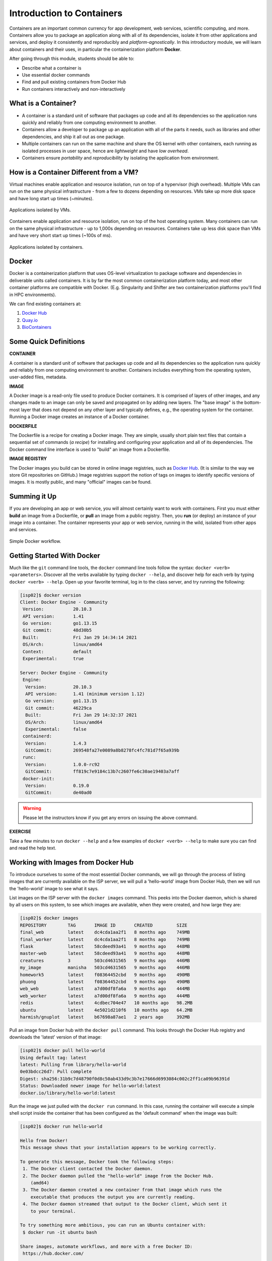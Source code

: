Introduction to Containers
==========================

Containers are an important common currency for app development, web services,
scientific computing, and more. Containers allow you to package an application
along with all of its dependencies, isolate it from other applications and
services, and deploy it consistently and reproducibly and *platform-agnostically*.
In this introductory module, we will learn about containers and their uses, in
particular the containerization platform **Docker**.

After going through this module, students should be able to:

* Describe what a container is
* Use essential docker commands
* Find and pull existing containers from Docker Hub
* Run containers interactively and non-interactively



What is a Container?
--------------------

* A container is a standard unit of software that packages up code and all its
  dependencies so the application runs quickly and reliably from one computing
  environment to another.
* Containers allow a developer to package up an application with all of the
  parts it needs, such as libraries and other dependencies, and ship it all out
  as one package.
* Multiple containers can run on the same machine and share the OS kernel with
  other containers, each running as isolated processes in user space, hence are
  *lightweight* and have *low overhead*.
* Containers ensure *portability* and *reproducibility* by isolating the
  application from environment.


How is a Container Different from a VM?
---------------------------------------

Virtual machines enable application and resource isolation, run on top of a
hypervisor (high overhead). Multiple VMs can run on the same physical
infrastructure - from a few to dozens depending on resources. VMs take up more
disk space and have long start up times (~minutes).

.. figure:: images/arch_vm.png
   :width: 400
   :align: center

   Applications isolated by VMs.

Containers enable application and resource isolation, run on top of the host
operating system. Many containers can run on the same physical infrastructure -
up to 1,000s depending on resources. Containers take up less disk space than VMs
and have very short start up times (~100s of ms).

.. figure:: images/arch_container.png
   :width: 400
   :align: center

   Applications isolated by containers.



Docker
------

Docker is a containerization platform that uses OS-level virtualization to
package software and dependencies in deliverable units called containers. It is
by far the most common containerization platform today, and most other container
platforms are compatible with Docker. (E.g. Singularity and Shifter are two
containerization platforms you'll find in HPC environments).

We can find existing containers at:

1. `Docker Hub <https://hub.docker.com/>`_
2. `Quay.io <https://quay.io/>`_
3. `BioContainers <https://biocontainers.pro/#/>`_


Some Quick Definitions
----------------------

**CONTAINER**

A container is a standard unit of software that packages up code and all its
dependencies so the application runs quickly and reliably from one computing
environment to another. Containers includes everything from the operating
system, user-added files, metadata.

**IMAGE**

A Docker image is a read-only file used to produce Docker containers. It is
comprised of layers of other images, and any changes made to an image can only
be saved and propagated on by adding new layers. The "base image" is the
bottom-most layer that does not depend on any other layer and typically defines,
e.g., the operating system for the container. Running a Docker image creates an
instance of a Docker container.

**DOCKERFILE**

The Dockerfile is a recipe for creating a Docker image. They are simple, usually
short plain text files that contain a sequential set of commands (*a recipe*)
for installing and configuring your application and all of its dependencies. The
Docker command line interface is used to "build" an image from a Dockerfile.

**IMAGE REGISTRY**

The Docker images you build can be stored in online image registries, such as
`Docker Hub <https://hub.docker.com/>`_. (It is similar to the way we store
Git repositories on GitHub.) Image registries support the notion of tags on
images to identify specific versions of images. It is mostly public, and many
"official" images can be found.

Summing it Up
-------------

If you are developing an app or web service, you will almost certainly want to
work with containers. First you must either **build** an image from a
Dockerfile, or **pull** an image from a public registry. Then, you **run** (or
deploy) an instance of your image into a container. The container represents
your app or web service, running in the wild, isolated from other apps and
services.

.. figure:: images/docker_workflow.png
   :width: 600
   :align: center

   Simple Docker workflow.



Getting Started With Docker
---------------------------

Much like the ``git`` command line tools, the ``docker`` command line tools
follow the syntax: ``docker <verb> <parameters>``. Discover all the verbs
available by typing ``docker --help``, and discover help for each verb by typing
``docker <verb> --help``. Open up your favorite terminal, log in to the class
server, and try running the following:

.. code-block:: console

   [isp02]$ docker version
   Client: Docker Engine - Community
    Version:           20.10.3
    API version:       1.41
    Go version:        go1.13.15
    Git commit:        48d30b5
    Built:             Fri Jan 29 14:34:14 2021
    OS/Arch:           linux/amd64
    Context:           default
    Experimental:      true

   Server: Docker Engine - Community
    Engine:
     Version:          20.10.3
     API version:      1.41 (minimum version 1.12)
     Go version:       go1.13.15
     Git commit:       46229ca
     Built:            Fri Jan 29 14:32:37 2021
     OS/Arch:          linux/amd64
     Experimental:     false
    containerd:
     Version:          1.4.3
     GitCommit:        269548fa27e0089a8b8278fc4fc781d7f65a939b
    runc:
     Version:          1.0.0-rc92
     GitCommit:        ff819c7e9184c13b7c2607fe6c30ae19403a7aff
    docker-init:
     Version:          0.19.0
     GitCommit:        de40ad0


.. warning::

   Please let the instructors know if you get any errors on issuing the above
   command.

**EXERCISE**

Take a few minutes to run ``docker --help`` and a few examples of
``docker <verb> --help`` to make sure you can find and read the help text.


Working with Images from Docker Hub
-----------------------------------

To introduce ourselves to some of the most essential Docker commands, we will go
through the process of listing images that are currently available on the ISP
server, we will pull a 'hello-world' image from Docker Hub, then we will run the
'hello-world' image to see what it says.

List images on the ISP server with the ``docker images`` command. This peeks
into the Docker daemon, which is shared by all users on this system, to see
which images are available, when they were created, and how large they are:

.. code-block:: console

   [isp02]$ docker images
   REPOSITORY        TAG       IMAGE ID       CREATED         SIZE
   final_web         latest    dc4cda1aa2f1   8 months ago    749MB
   final_worker      latest    dc4cda1aa2f1   8 months ago    749MB
   flask             latest    58cdeed93a41   9 months ago    448MB
   master-web        latest    58cdeed93a41   9 months ago    448MB
   creatures         3         503cd4631565   9 months ago    446MB
   my_image          manisha   503cd4631565   9 months ago    446MB
   homework5         latest    f08364452cbd   9 months ago    490MB
   phuong            latest    f08364452cbd   9 months ago    490MB
   web_web           latest    a7d00df8fa6a   9 months ago    444MB
   web_worker        latest    a7d00df8fa6a   9 months ago    444MB
   redis             latest    4cdbec704e47   10 months ago   98.2MB
   ubuntu            latest    4e5021d210f6   10 months ago   64.2MB
   harmish/gnuplot   latest    b67698a87ae1   2 years ago     392MB


Pull an image from Docker hub with the ``docker pull`` command. This looks
through the Docker Hub registry and downloads the 'latest' version of that
image:

.. code-block:: console

   [isp02]$ docker pull hello-world
   Using default tag: latest
   latest: Pulling from library/hello-world
   0e03bdcc26d7: Pull complete
   Digest: sha256:31b9c7d48790f0d8c50ab433d9c3b7e17666d6993084c002c2ff1ca09b96391d
   Status: Downloaded newer image for hello-world:latest
   docker.io/library/hello-world:latest


Run the image we just pulled with the ``docker run`` command. In this case,
running the container will execute a simple shell script inside the container
that has been configured as the 'default command' when the image was built:

.. code-block:: console

   [isp02]$ docker run hello-world

   Hello from Docker!
   This message shows that your installation appears to be working correctly.

   To generate this message, Docker took the following steps:
    1. The Docker client contacted the Docker daemon.
    2. The Docker daemon pulled the "hello-world" image from the Docker Hub.
       (amd64)
    3. The Docker daemon created a new container from that image which runs the
       executable that produces the output you are currently reading.
    4. The Docker daemon streamed that output to the Docker client, which sent it
       to your terminal.

   To try something more ambitious, you can run an Ubuntu container with:
    $ docker run -it ubuntu bash

   Share images, automate workflows, and more with a free Docker ID:
    https://hub.docker.com/

   For more examples and ideas, visit:
    https://docs.docker.com/get-started/


Check to see if any containers are still running using ``docker ps``:

.. code-block:: console

   [isp02]$ docker ps
   CONTAINER ID   IMAGE     COMMAND   CREATED   STATUS    PORTS     NAMES


**EXERCISE**

The command ``docker ps`` shows only currently running containers. Pull up the
help text for that command and figure out how to show all containers, not just
currently running containers.


Pull Another Image
------------------

Navigate to the repositories of user ``wallen`` on Docker Hub
`here <https://hub.docker.com/u/wallen>`_.

Scroll down to find an image called ``wallen/bsd``, then click on that image.

Pull the image using the suggested command, then check to make sure it is
available locally:

.. code-block:: console

   [isp02]$ docker pull wallen/bsd:1.0
   ...
   [isp02]$ docker images
   ...
   [isp02]$ docker inspect wallen/bsd:1.0
   ...

.. tip::

   Use ``docker inspect`` to find some metadata available for each image.



Start an Interactive Shell Inside a Container
---------------------------------------------

Using an interactive shell is a great way to poke around inside a container and
see what is in there. Imagine you are ssh-ing to a different Linux server, have
root access, and can see what files, commands, environment, etc., is available.

Before starting an interactive shell inside the container, execute the following
commands on the ISP server (we will see why in a minute):

.. code-block:: console

   [isp02]$ whoami
   wallen
   [isp02]$ pwd
   /home/wallen
   [isp02]$ cat /etc/os-release
   NAME="CentOS Linux"
   VERSION="7 (Core)"
   ID="centos"
   ID_LIKE="rhel fedora"
   VERSION_ID="7"
   PRETTY_NAME="CentOS Linux 7 (Core)"
   ANSI_COLOR="0;31"
   CPE_NAME="cpe:/o:centos:centos:7"
   HOME_URL="https://www.centos.org/"
   BUG_REPORT_URL="https://bugs.centos.org/"

   CENTOS_MANTISBT_PROJECT="CentOS-7"
   CENTOS_MANTISBT_PROJECT_VERSION="7"
   REDHAT_SUPPORT_PRODUCT="centos"
   REDHAT_SUPPORT_PRODUCT_VERSION="7"

   [isp02]$ ls -l /usr/games/
   total 0

Now start the interactive shell:

.. code-block:: console

   [isp02]$ docker run --rm -it wallen/bsd:1.0 /bin/bash
   root@fc5b620c5a88:/#

Here is an explanation of the command options:

.. code-block:: text

  docker run      # run a container
  --rm            # remove the container when we exit
  -it             # interactively attach terminal to inside of container
  wallen/bsd:1.0  # image and tag on local machine
  /bin/bash       # shell to start inside container

Try the following commands and note what has changed:

.. code-block:: console

   root@fc5b620c5a88:/# whoami
   root
   root@fc5b620c5a88:/# pwd
   /
   root@fc5b620c5a88:/# cat /etc/os-release
   NAME="Ubuntu"
   VERSION="16.04.6 LTS (Xenial Xerus)"
   ID=ubuntu
   ID_LIKE=debian
   PRETTY_NAME="Ubuntu 16.04.6 LTS"
   VERSION_ID="16.04"
   HOME_URL="http://www.ubuntu.com/"
   SUPPORT_URL="http://help.ubuntu.com/"
   BUG_REPORT_URL="http://bugs.launchpad.net/ubuntu/"
   VERSION_CODENAME=xenial
   UBUNTU_CODENAME=xenial
   root@fc5b620c5a88:/# ls /usr/games/
   adventure   bcd       countmail  hack     morse      ppt     robots   teachgammon  worms
   arithmetic  boggle    cribbage   hangman  number     primes  rot13    tetris-bsd   wtf
   atc         caesar    dab        hunt     phantasia  quiz    sail     trek         wump
   backgammon  canfield  go-fish    mille    pig        rain    snake    wargames
   battlestar  cfscores  gomoku     monop    pom        random  snscore  worm

Now you are the ``root`` user on a different operating system inside a running
Linux container! You can type ``exit`` to escape the container.

**EXERCISE**

Before you exit the container, try running a few of the games (e.g. ``hangman``).



Run a Command Inside a Container
--------------------------------

Back out on the ISP server, we now know we have an image called
``wallen/bsd:1.0`` that has some terminal games inside it which would not
otherwise be available to us on the ISP server. They (and their dependencies)
are *isolated* from everything else. This image (``wallen/bsd:1.0``) is portable
and will run the exact same way on any OS that Docker supports.

In practice, though, we don't want to start interactive shells each time we need
to use a software application inside an image. Docker allows you to spin up an
*ad hoc* container to run applications from outside. For example, try:


.. code-block:: console

   [isp02]$ docker run --rm wallen/bsd:1.0 whoami
   root
   [isp02]$ docker run --rm wallen/bsd:1.0 pwd
   /
   [isp02]$ docker run --rm wallen/bsd:1.0 cat /etc/os-release
   NAME="Ubuntu"
   VERSION="16.04.6 LTS (Xenial Xerus)"
   ID=ubuntu
   ID_LIKE=debian
   PRETTY_NAME="Ubuntu 16.04.6 LTS"
   VERSION_ID="16.04"
   HOME_URL="http://www.ubuntu.com/"
   SUPPORT_URL="http://help.ubuntu.com/"
   BUG_REPORT_URL="http://bugs.launchpad.net/ubuntu/"
   VERSION_CODENAME=xenial
   UBUNTU_CODENAME=xenial
   [isp02]$ docker run --rm wallen/bsd:1.0 ls /usr/games
   adventure   bcd       countmail  hack     morse      ppt     robots   teachgammon  worms
   arithmetic  boggle    cribbage   hangman  number     primes  rot13    tetris-bsd   wtf
   atc         caesar    dab        hunt     phantasia  quiz    sail     trek         wump
   backgammon  canfield  go-fish    mille    pig        rain    snake    wargames
   battlestar  cfscores  gomoku     monop    pom        random  snscore  worm
   [isp02]$ docker run --rm -it wallen/bsd:1.0 hangman

The first four commands above omitted the ``-it`` flags because they did not
require an interactive terminal to run. On each of these commands, Docker finds
the image the command refers to, spins up a new container based on that image,
executes the given command inside, prints the result, and exits and removes the
container.

The last command, which executes the ``hangman`` game, requires an interactive
terminal so the ``-it`` flags were provided.


Essential Docker Command Summary
--------------------------------

+----------------+------------------------------------------------+
| Command        | Usage                                          |
+================+================================================+
| docker login   | Authenticate to Docker Hub using username and  |
|                | password                                       |
+----------------+------------------------------------------------+
| docker images  | List images on the local machine               |
+----------------+------------------------------------------------+
| docker ps      | List containers on the local machine           |
+----------------+------------------------------------------------+
| docker pull    | Download an image from Docker Hub              |
+----------------+------------------------------------------------+
| docker run     | Run an instance of an image (a container)      |
+----------------+------------------------------------------------+
| docker inspect | Provide detailed information on Docker objects |
+----------------+------------------------------------------------+
| docker rmi     | Delete an image                                |
+----------------+------------------------------------------------+
| docker rm      | Delete a container                             |
+----------------+------------------------------------------------+
| docker stop    | Stop a container                               |
+----------------+------------------------------------------------+
| docker build   | Build a docker image from a Dockerfile in the  |
|                | current working directory                      |
+----------------+------------------------------------------------+
| docker tag     | Add a new tag to an image                      |
+----------------+------------------------------------------------+
| docker push    | Upload an image to Docker Hub                  |
+----------------+------------------------------------------------+


Additional Resources
--------------------

* `Docker Docs <https://docs.docker.com/>`_
* `Best practices for writing Dockerfiles <https://docs.docker.com/develop/develop-images/dockerfile_best-practices/>`_
* `Docker Hub <https://hub.docker.com/>`_
* `Docker for Beginners <https://training.play-with-docker.com/beginner-linux/>`_
* `Play with Docker <https://labs.play-with-docker.com/>`_
